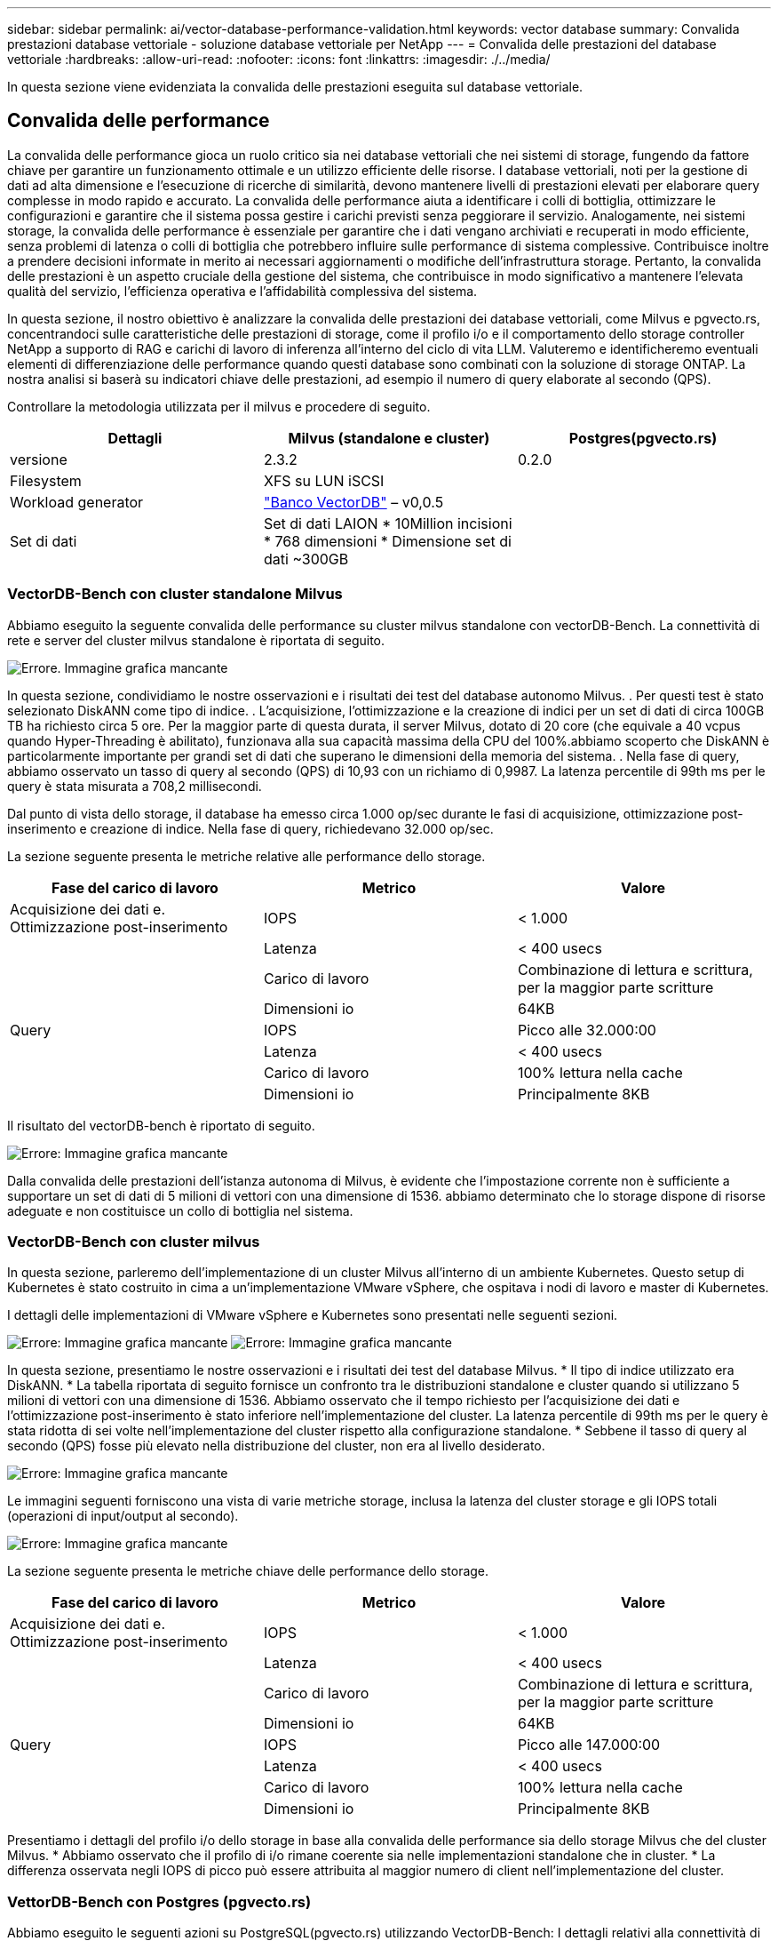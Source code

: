 ---
sidebar: sidebar 
permalink: ai/vector-database-performance-validation.html 
keywords: vector database 
summary: Convalida prestazioni database vettoriale - soluzione database vettoriale per NetApp 
---
= Convalida delle prestazioni del database vettoriale
:hardbreaks:
:allow-uri-read: 
:nofooter: 
:icons: font
:linkattrs: 
:imagesdir: ./../media/


[role="lead"]
In questa sezione viene evidenziata la convalida delle prestazioni eseguita sul database vettoriale.



== Convalida delle performance

La convalida delle performance gioca un ruolo critico sia nei database vettoriali che nei sistemi di storage, fungendo da fattore chiave per garantire un funzionamento ottimale e un utilizzo efficiente delle risorse. I database vettoriali, noti per la gestione di dati ad alta dimensione e l'esecuzione di ricerche di similarità, devono mantenere livelli di prestazioni elevati per elaborare query complesse in modo rapido e accurato. La convalida delle performance aiuta a identificare i colli di bottiglia, ottimizzare le configurazioni e garantire che il sistema possa gestire i carichi previsti senza peggiorare il servizio. Analogamente, nei sistemi storage, la convalida delle performance è essenziale per garantire che i dati vengano archiviati e recuperati in modo efficiente, senza problemi di latenza o colli di bottiglia che potrebbero influire sulle performance di sistema complessive. Contribuisce inoltre a prendere decisioni informate in merito ai necessari aggiornamenti o modifiche dell'infrastruttura storage. Pertanto, la convalida delle prestazioni è un aspetto cruciale della gestione del sistema, che contribuisce in modo significativo a mantenere l'elevata qualità del servizio, l'efficienza operativa e l'affidabilità complessiva del sistema.

In questa sezione, il nostro obiettivo è analizzare la convalida delle prestazioni dei database vettoriali, come Milvus e pgvecto.rs, concentrandoci sulle caratteristiche delle prestazioni di storage, come il profilo i/o e il comportamento dello storage controller NetApp a supporto di RAG e carichi di lavoro di inferenza all'interno del ciclo di vita LLM. Valuteremo e identificheremo eventuali elementi di differenziazione delle performance quando questi database sono combinati con la soluzione di storage ONTAP. La nostra analisi si baserà su indicatori chiave delle prestazioni, ad esempio il numero di query elaborate al secondo (QPS).

Controllare la metodologia utilizzata per il milvus e procedere di seguito.

|===
| Dettagli | Milvus (standalone e cluster) | Postgres(pgvecto.rs) 


| versione | 2.3.2 | 0.2.0 


| Filesystem | XFS su LUN iSCSI |  


| Workload generator | link:https://github.com/zilliztech/VectorDBBench["Banco VectorDB"] – v0,0.5 |  


| Set di dati | Set di dati LAION
* 10Million incisioni
* 768 dimensioni
* Dimensione set di dati ~300GB |  
|===


=== VectorDB-Bench con cluster standalone Milvus

Abbiamo eseguito la seguente convalida delle performance su cluster milvus standalone con vectorDB-Bench.
La connettività di rete e server del cluster milvus standalone è riportata di seguito.

image:./perf_mivus_standalone.png["Errore. Immagine grafica mancante"]

In questa sezione, condividiamo le nostre osservazioni e i risultati dei test del database autonomo Milvus.
.	Per questi test è stato selezionato DiskANN come tipo di indice.
.	L'acquisizione, l'ottimizzazione e la creazione di indici per un set di dati di circa 100GB TB ha richiesto circa 5 ore. Per la maggior parte di questa durata, il server Milvus, dotato di 20 core (che equivale a 40 vcpus quando Hyper-Threading è abilitato), funzionava alla sua capacità massima della CPU del 100%.abbiamo scoperto che DiskANN è particolarmente importante per grandi set di dati che superano le dimensioni della memoria del sistema.
.	Nella fase di query, abbiamo osservato un tasso di query al secondo (QPS) di 10,93 con un richiamo di 0,9987. La latenza percentile di 99th ms per le query è stata misurata a 708,2 millisecondi.

Dal punto di vista dello storage, il database ha emesso circa 1.000 op/sec durante le fasi di acquisizione, ottimizzazione post-inserimento e creazione di indice. Nella fase di query, richiedevano 32.000 op/sec.

La sezione seguente presenta le metriche relative alle performance dello storage.

|===
| Fase del carico di lavoro | Metrico | Valore 


| Acquisizione dei dati
e.
Ottimizzazione post-inserimento | IOPS | < 1.000 


|  | Latenza | < 400 usecs 


|  | Carico di lavoro | Combinazione di lettura e scrittura, per la maggior parte scritture 


|  | Dimensioni io | 64KB 


| Query | IOPS | Picco alle 32.000:00 


|  | Latenza | < 400 usecs 


|  | Carico di lavoro | 100% lettura nella cache 


|  | Dimensioni io | Principalmente 8KB 
|===
Il risultato del vectorDB-bench è riportato di seguito.

image:vector_db_result_standalone.png["Errore: Immagine grafica mancante"]

Dalla convalida delle prestazioni dell'istanza autonoma di Milvus, è evidente che l'impostazione corrente non è sufficiente a supportare un set di dati di 5 milioni di vettori con una dimensione di 1536. abbiamo determinato che lo storage dispone di risorse adeguate e non costituisce un collo di bottiglia nel sistema.



=== VectorDB-Bench con cluster milvus

In questa sezione, parleremo dell'implementazione di un cluster Milvus all'interno di un ambiente Kubernetes. Questo setup di Kubernetes è stato costruito in cima a un'implementazione VMware vSphere, che ospitava i nodi di lavoro e master di Kubernetes.

I dettagli delle implementazioni di VMware vSphere e Kubernetes sono presentati nelle seguenti sezioni.

image:milvus_vmware_perf.png["Errore: Immagine grafica mancante"]
image:milvus_cluster_perf.png["Errore: Immagine grafica mancante"]

In questa sezione, presentiamo le nostre osservazioni e i risultati dei test del database Milvus.
* Il tipo di indice utilizzato era DiskANN.
* La tabella riportata di seguito fornisce un confronto tra le distribuzioni standalone e cluster quando si utilizzano 5 milioni di vettori con una dimensione di 1536. Abbiamo osservato che il tempo richiesto per l'acquisizione dei dati e l'ottimizzazione post-inserimento è stato inferiore nell'implementazione del cluster. La latenza percentile di 99th ms per le query è stata ridotta di sei volte nell'implementazione del cluster rispetto alla configurazione standalone.
* Sebbene il tasso di query al secondo (QPS) fosse più elevato nella distribuzione del cluster, non era al livello desiderato.

image:milvus_standalone_cluster_perf.png["Errore: Immagine grafica mancante"]

Le immagini seguenti forniscono una vista di varie metriche storage, inclusa la latenza del cluster storage e gli IOPS totali (operazioni di input/output al secondo).

image:storagecluster_latency_iops_milcus.png["Errore: Immagine grafica mancante"]

La sezione seguente presenta le metriche chiave delle performance dello storage.

|===
| Fase del carico di lavoro | Metrico | Valore 


| Acquisizione dei dati
e.
Ottimizzazione post-inserimento | IOPS | < 1.000 


|  | Latenza | < 400 usecs 


|  | Carico di lavoro | Combinazione di lettura e scrittura, per la maggior parte scritture 


|  | Dimensioni io | 64KB 


| Query | IOPS | Picco alle 147.000:00 


|  | Latenza | < 400 usecs 


|  | Carico di lavoro | 100% lettura nella cache 


|  | Dimensioni io | Principalmente 8KB 
|===
Presentiamo i dettagli del profilo i/o dello storage in base alla convalida delle performance sia dello storage Milvus che del cluster Milvus.
* Abbiamo osservato che il profilo di i/o rimane coerente sia nelle implementazioni standalone che in cluster.
* La differenza osservata negli IOPS di picco può essere attribuita al maggior numero di client nell'implementazione del cluster.



=== VettorDB-Bench con Postgres (pgvecto.rs)

Abbiamo eseguito le seguenti azioni su PostgreSQL(pgvecto.rs) utilizzando VectorDB-Bench:
I dettagli relativi alla connettività di rete e server di PostgreSQL (in particolare pgvecto.rs) sono i seguenti:

image:pgvecto_perf_network_connectivity.png["Errore: Immagine grafica mancante"]

In questa sezione, condividiamo le nostre osservazioni e i risultati dei test del database PostgreSQL, in particolare utilizzando pgvecto.rs.
* Abbiamo selezionato HNSW come tipo di indice per questi test perché al momento del test, DiskANN non era disponibile per pgvecto.rs.
* Durante la fase di acquisizione dei dati, è stato caricato il set di dati Cohere, che consiste di 10 milioni di vettori con una dimensione di 768. Questo processo ha richiesto circa 4,5 ore.
* Nella fase di query, abbiamo osservato un tasso di query al secondo (QPS) di 1.068 con un richiamo di 0,6344. La latenza percentile di 99th ms per le query è stata misurata a 20 millisecondi. Per la maggior parte del runtime, la CPU del client funzionava al 100% della capacità.

Le immagini qui sotto forniscono una vista di varie metriche storage, inclusi gli IOPS totali della latenza del cluster storage (operazioni di input/output al secondo).

image:pgvecto_storage_iops_latency.png["Errore: Immagine grafica mancante"]

 The following section presents the key storage performance metrics.
image:pgvecto_storage_perf_metrics.png["Errore: Immagine grafica mancante"]



=== Confronto delle prestazioni tra milvus e postgres su DB Bench vettoriale

image:perf_comp_milvus_postgres.png["Errore: Immagine grafica mancante"]

In base alla nostra convalida delle prestazioni di Milvus e PostgreSQL utilizzando VectorDBBench, abbiamo osservato quanto segue:

* Tipo di indice: HNSW
* Set di dati: Coqui con 10 milioni di vettori a 768 dimensioni


Abbiamo scoperto che pgvecto.rs ha raggiunto un tasso di query al secondo (QPS) di 1.068 con un richiamo di 0,6344, mentre Milvus ha raggiunto un tasso di QPS di 106 con un richiamo di 0,9842.

Se l'elevata precisione nelle query è una priorità, Milvus supera pgvecto.rs poiché recupera una proporzione maggiore di elementi rilevanti per ogni query. Tuttavia, se il numero di query al secondo è un fattore più cruciale, pgvecto.rs supera Milvus. È importante notare, comunque, che la qualità dei dati recuperati tramite pgvecto.rs è inferiore, con circa il 37% dei risultati di ricerca che sono elementi irrilevanti.



=== Osservazione basata sulle nostre convalide delle prestazioni:

Sulla base delle nostre convalide delle prestazioni, abbiamo fatto le seguenti osservazioni:

Il profilo di i/o di Milvus assomiglia molto a un carico di lavoro OLTP, come quello offerto dagli SLO Oracle. Il benchmark è composto da tre fasi: Inserimento dei dati, Post-ottimizzazione e query. Gli stadi iniziali sono caratterizzati principalmente da operazioni di scrittura 64KB, mentre la fase di query riguarda prevalentemente operazioni di lettura 8KB. Ci aspettiamo che ONTAP gestisca con competenza il carico i/o Milvus.

Il profilo i/o di PostgreSQL non presenta carichi di lavoro complessi per lo storage. Data l'implementazione in memoria attualmente in corso, durante la fase di query non è stato rilevato alcun i/o del disco.

DiskANN emerge come una tecnologia cruciale per la differenziazione dello storage. Consente di scalare in modo efficiente la ricerca DB vettoriale oltre il limite della memoria di sistema. Tuttavia, è improbabile che stabilisca la differenziazione delle prestazioni di storage con indici DB vettoriali in memoria come HNSW.

È inoltre opportuno notare che l'archiviazione non svolge un ruolo critico durante la fase di query quando il tipo di indice è HSNW, che è la fase operativa più importante per i database vettoriali che supportano le applicazioni RAG. In questo caso, l'implicazione è che le performance dello storage non hanno un impatto significativo sulle performance complessive di queste applicazioni.

